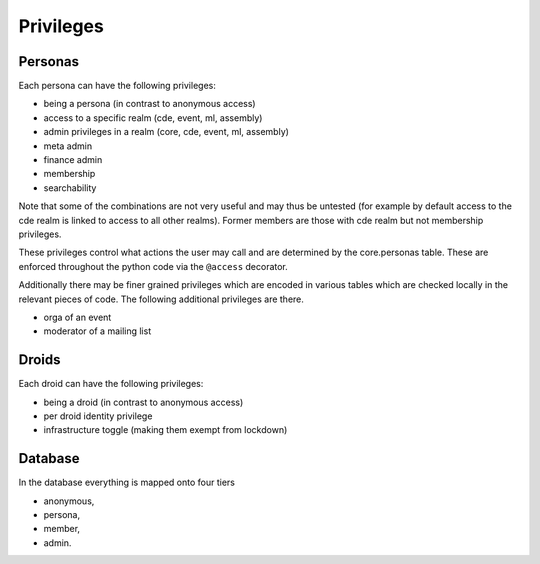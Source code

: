 .. _privileges:

Privileges
==========

Personas
--------

Each persona can have the following privileges:

* being a persona (in contrast to anonymous access)
* access to a specific realm (cde, event, ml, assembly)
* admin privileges in a realm (core, cde, event, ml, assembly)
* meta admin
* finance admin
* membership
* searchability

Note that some of the combinations are not very useful and may thus be
untested (for example by default access to the cde realm is linked to access
to all other realms). Former members are those with cde realm but not
membership privileges.

These privileges control what actions the user may call and are determined
by the core.personas table. These are enforced throughout the python code
via the ``@access`` decorator.

Additionally there may be finer grained privileges which are encoded in
various tables which are checked locally in the relevant pieces of code. The
following additional privileges are there.

* orga of an event
* moderator of a mailing list

Droids
------

Each droid can have the following privileges:

* being a droid (in contrast to anonymous access)
* per droid identity privilege
* infrastructure toggle (making them exempt from lockdown)


Database
--------

In the database everything is mapped onto four tiers

* anonymous,
* persona,
* member,
* admin.
